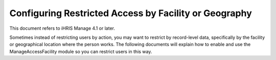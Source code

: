 Configuring Restricted Access by Facility or Geography
======================================================

This document refers to iHRIS Manage 4.1 or later.

Sometimes instead of restricting users by action, you may want to restrict by record-level data, specifically by the facility or geographical location where the person works.  The following documents will explain how to enable and use the ManageAccessFacility module so you can restrict users in this way.

